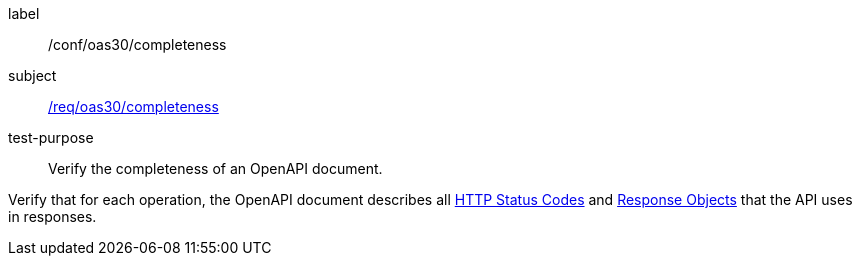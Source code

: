 [[ats_oas30_completeness]]
[abstract_test]
====
[%metadata]
label:: /conf/oas30/completeness
subject:: <<req_oas30_completeness,/req/oas30/completeness>>
test-purpose:: Verify the completeness of an OpenAPI document.

[.component,class=test method]
=====
[.component,class=step]
--
Verify that for each operation, the OpenAPI document describes all link:https://github.com/OAI/OpenAPI-Specification/blob/master/versions/3.0.0.md#httpCodes[HTTP Status Codes] and link:https://github.com/OAI/OpenAPI-Specification/blob/master/versions/3.0.0.md#responseObject[Response Objects] that the API uses in responses.
--
=====
====
